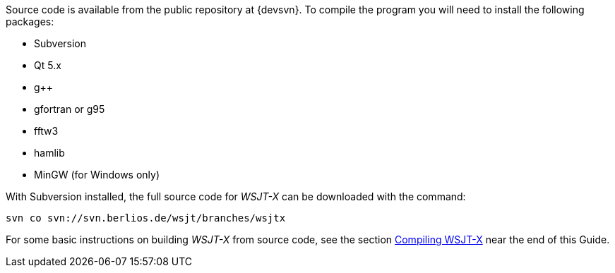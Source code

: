 // Status=review
// Note to developers. The URL http://developer.berlios.de/projects/wsjt/. is
// to a very old src version of WSJT 5.7 or so. WSJTX is not listed at all.
// Also, all the Qt4 stuff is now obsolete, and needs to be updated.

Source code is available from the public repository at {devsvn}. To
compile the program you will need to install the following packages:

- Subversion
- Qt 5.x
- g++
- gfortran or g95
- fftw3
- hamlib
- MinGW (for Windows only)

With Subversion installed, the full source code for _WSJT-X_ can be
downloaded with the command:

  svn co svn://svn.berlios.de/wsjt/branches/wsjtx 

// Need further compiling Instructions
For some basic instructions on building _WSJT-X_ from source code, see the
section <<COMPILING,Compiling WSJT-X>> near the end of this Guide.
